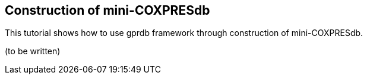 Construction of mini-COXPRESdb
------------------------------

This tutorial shows how to use gprdb framework through construction of mini-COXPRESdb.

(to be written)
